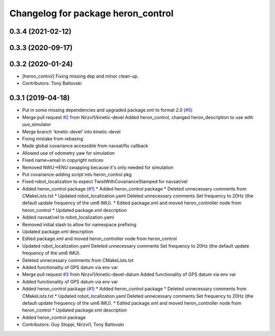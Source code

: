^^^^^^^^^^^^^^^^^^^^^^^^^^^^^^^^^^^
Changelog for package heron_control
^^^^^^^^^^^^^^^^^^^^^^^^^^^^^^^^^^^

0.3.4 (2021-02-12)
------------------

0.3.3 (2020-09-17)
------------------

0.3.2 (2020-01-24)
------------------
* [heron_control] Fixing missing dep and minor clean-up.
* Contributors: Tony Baltovski

0.3.1 (2019-04-18)
------------------
* Put in some missing dependencies and upgraded package.xml to format 2.0 (`#5 <https://github.com/heron/heron/issues/5>`_)
* Merge pull request `#2 <https://github.com/heron/heron/issues/2>`_ from Nirzvi1/kinetic-devel
  Added heron_control, changed heron_description to use with uuv_simulator
* Merge branch 'kinetic-devel' into kinetic-devel
* Fixing mistake from rebasing
* Made global covariance accessible from navsat/fix callback
* Allowed use of odometry yaw for simulation
* Fixed name+email in copyright notices
* Removed NWU->ENU swapping because it's only needed for simulation
* Put covariance-adding script into heron_control pkg
* Fixed robot_localization to expect TwistWithCovarianceStamped for navsat/vel
* Added heron_control package (`#1 <https://github.com/heron/heron/issues/1>`_)
  * Added heron_control package
  * Deleted unnecessary comments from CMakeLists.txt
  * Updated robot_localization.yaml
  Deleted unnecessary comments
  Set frequency to 20Hz (the default update frequency of the um6 IMU).
  * Edited package.xml and moved heron_controller node from heron_control
  * Updated package.xml description
* Added navsat/vel to robot_localization.yaml
* Removed initial slash to allow for namespace prefixing
* Updated package.xml description
* Edited package.xml and moved heron_controller node from heron_control
* Updated robot_localization.yaml
  Deleted unnecessary comments
  Set frequency to 20Hz (the default update frequency of the um6 IMU).
* Deleted unnecessary comments from CMakeLists.txt
* Added functionality of GPS datum via env var
* Merge pull request `#3 <https://github.com/heron/heron/issues/3>`_ from Nirzvi1/kinetic-devel-datum
  Added functionality of GPS datum via env var
* Added functionality of GPS datum via env var
* Added heron_control package (`#1 <https://github.com/heron/heron/issues/1>`_)
  * Added heron_control package
  * Deleted unnecessary comments from CMakeLists.txt
  * Updated robot_localization.yaml
  Deleted unnecessary comments
  Set frequency to 20Hz (the default update frequency of the um6 IMU).
  * Edited package.xml and moved heron_controller node from heron_control
  * Updated package.xml description
* Added heron_control package
* Contributors: Guy Stoppi, Nirzvi1, Tony Baltovski
